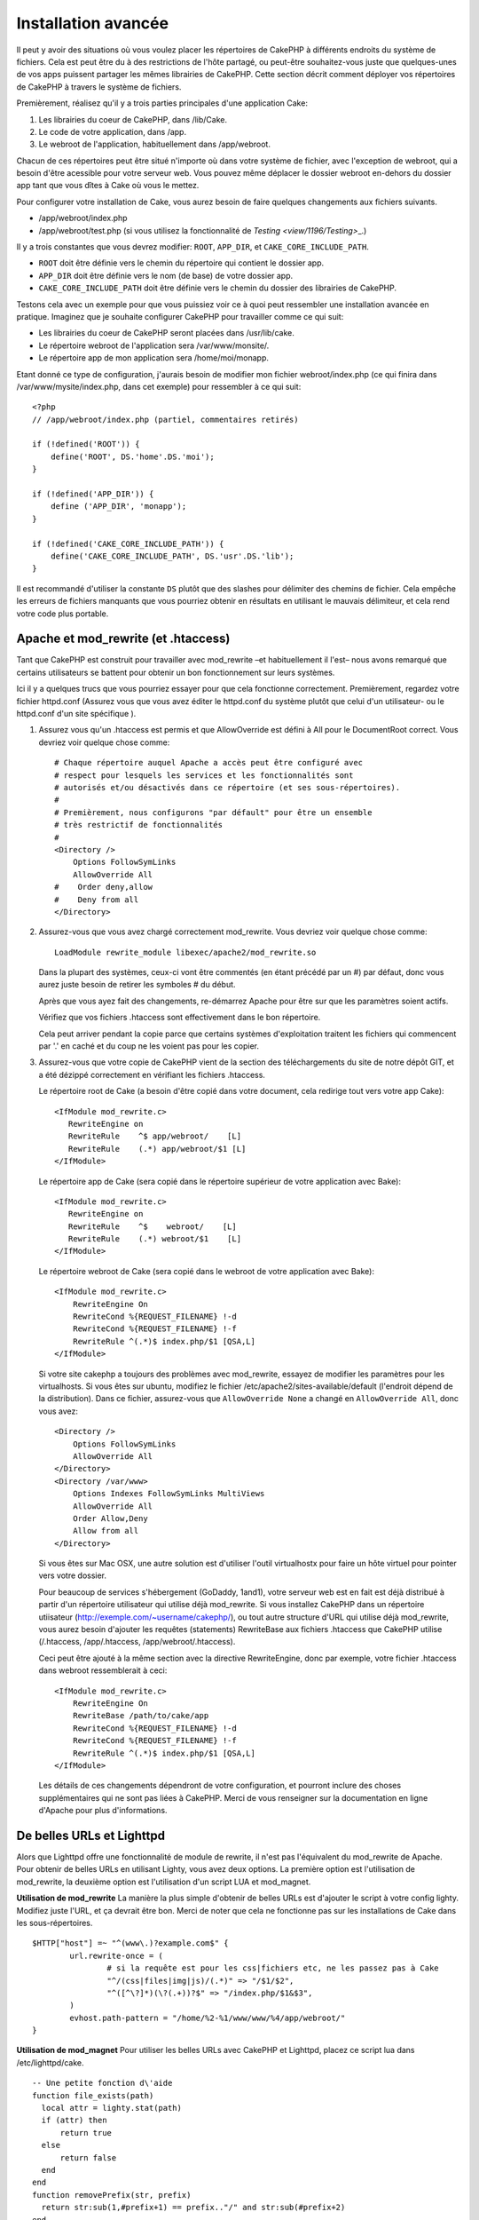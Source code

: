 Installation avancée
####################

Il peut y avoir des situations où vous voulez placer les répertoires de CakePHP
à différents endroits du système de fichiers. Cela est peut être du à des 
restrictions de l'hôte partagé, ou peut-être souhaitez-vous juste que 
quelques-unes de vos apps puissent partager les mêmes librairies de CakePHP. 
Cette section décrit comment déployer vos répertoires de CakePHP à travers 
le système de fichiers.

Premièrement, réalisez qu'il y a trois parties principales d'une application 
Cake:

#. Les librairies du coeur de CakePHP, dans /lib/Cake.
#. Le code de votre application, dans /app.
#. Le webroot de l'application, habituellement dans /app/webroot.

Chacun de ces répertoires peut être situé n'importe où dans votre 
système de fichier, avec l'exception de webroot, qui a besoin d'être acessible 
pour votre serveur web. Vous pouvez même déplacer le dossier webroot en-dehors 
du dossier app tant que vous dîtes à Cake où vous le mettez.

Pour configurer votre installation de Cake, vous aurez besoin de faire quelques 
changements aux fichiers suivants.

-  /app/webroot/index.php
-  /app/webroot/test.php (si vous utilisez la fonctionnalité de 
   `Testing <view/1196/Testing>`\_.)

Il y a trois constantes que vous devrez modifier: ``ROOT``,
``APP_DIR``, et ``CAKE_CORE_INCLUDE_PATH``.


- ``ROOT`` doit être définie vers le chemin du répertoire qui contient le 
  dossier app.
- ``APP_DIR`` doit être définie vers le nom (de base) de votre dossier app.
- ``CAKE_CORE_INCLUDE_PATH`` doit être définie vers le chemin du dossier 
  des librairies de CakePHP.

Testons cela avec un exemple pour que vous puissiez voir ce à quoi peut 
ressembler une installation avancée en pratique. Imaginez que je souhaite 
configurer CakePHP pour travailler comme ce qui suit:

-  Les librairies du coeur de CakePHP seront placées dans /usr/lib/cake.
-  Le répertoire webroot de l'application sera /var/www/monsite/.
-  Le répertoire app de mon application sera /home/moi/monapp.

Etant donné ce type de configuration, j'aurais besoin de modifier mon fichier 
webroot/index.php (ce qui finira dans /var/www/mysite/index.php, dans cet 
exemple) pour ressembler à ce qui suit::

    <?php
    // /app/webroot/index.php (partiel, commentaires retirés) 
    
    if (!defined('ROOT')) {
        define('ROOT', DS.'home'.DS.'moi');
    }
    
    if (!defined('APP_DIR')) {
        define ('APP_DIR', 'monapp');
    }
    
    if (!defined('CAKE_CORE_INCLUDE_PATH')) {
        define('CAKE_CORE_INCLUDE_PATH', DS.'usr'.DS.'lib');
    }

Il est recommandé d'utiliser la constante ``DS`` plutôt que des slashes pour 
délimiter des chemins de fichier. Cela empêche les erreurs de fichiers 
manquants que vous pourriez obtenir en résultats en utilisant le mauvais
délimiteur, et cela rend votre code plus portable.

Apache et mod\_rewrite (et .htaccess)
=====================================

Tant que CakePHP est construit pour travailler avec mod\_rewrite –et
habituellement il l'est– nous avons remarqué que certains utilisateurs 
se battent pour obtenir un bon fonctionnement sur leurs systèmes.

Ici il y a quelques trucs que vous pourriez essayer pour que cela
fonctionne correctement. Premièrement, regardez votre fichier
httpd.conf (Assurez vous que vous avez éditer le httpd.conf du système 
plutôt que celui d'un utilisateur- ou le httpd.conf d'un site spécifique ).


#. Assurez vous qu'un .htaccess est permis et que AllowOverride est défini à 
   All pour le DocumentRoot correct. Vous devriez voir quelque chose comme::

       # Chaque répertoire auquel Apache a accès peut être configuré avec
       # respect pour lesquels les services et les fonctionnalités sont 
       # autorisés et/ou désactivés dans ce répertoire (et ses sous-répertoires).
       #
       # Premièrement, nous configurons "par défault" pour être un ensemble 
       # très restrictif de fonctionnalités
       #
       <Directory />
           Options FollowSymLinks
           AllowOverride All
       #    Order deny,allow
       #    Deny from all
       </Directory>

#. Assurez-vous que vous avez chargé correctement mod\_rewrite. Vous devriez 
   voir quelque chose comme::

       LoadModule rewrite_module libexec/apache2/mod_rewrite.so

   Dans la plupart des systèmes, ceux-ci vont être commentés (en étant 
   précédé par un #) par défaut, donc vous aurez juste besoin de retirer 
   les symboles # du début.

   Après que vous ayez fait des changements, re-démarrez Apache pour être sur 
   que les paramètres soient actifs.

   Vérifiez que vos fichiers .htaccess sont effectivement dans le bon 
   répertoire.

   Cela peut arriver pendant la copie parce que certains systèmes 
   d'exploitation traitent les fichiers qui commencent par '.' en caché et du 
   coup ne les voient pas pour les copier.

#. Assurez-vous que votre copie de CakePHP vient de la section des 
   téléchargements du site de notre dépôt GIT, et a été dézippé correctement 
   en vérifiant les fichiers .htaccess.

   Le répertoire root de Cake (a besoin d'être copié dans votre document, cela 
   redirige tout vers votre app Cake)::
   
       <IfModule mod_rewrite.c>
          RewriteEngine on
          RewriteRule    ^$ app/webroot/    [L]
          RewriteRule    (.*) app/webroot/$1 [L]
       </IfModule>

   Le répertoire app de Cake (sera copié dans le répertoire supérieur de votre 
   application avec Bake)::
   
       <IfModule mod_rewrite.c>
          RewriteEngine on
          RewriteRule    ^$    webroot/    [L]
          RewriteRule    (.*) webroot/$1    [L]
       </IfModule>

   Le répertoire webroot de Cake (sera copié dans le webroot de votre 
   application avec Bake)::

       <IfModule mod_rewrite.c>
           RewriteEngine On
           RewriteCond %{REQUEST_FILENAME} !-d
           RewriteCond %{REQUEST_FILENAME} !-f
           RewriteRule ^(.*)$ index.php/$1 [QSA,L]
       </IfModule>

   Si votre site cakephp a toujours des problèmes avec mod\_rewrite, 
   essayez de modifier les paramètres pour les virtualhosts. Si vous 
   êtes sur ubuntu, modifiez le fichier /etc/apache2/sites-available/default 
   (l'endroit dépend de la distribution). Dans ce fichier, assurez-vous 
   que ``AllowOverride None`` a changé en ``AllowOverride All``, donc vous 
   avez::

       <Directory />
           Options FollowSymLinks
           AllowOverride All
       </Directory>
       <Directory /var/www>
           Options Indexes FollowSymLinks MultiViews
           AllowOverride All
           Order Allow,Deny
           Allow from all
       </Directory>

   Si vous êtes sur Mac OSX, une autre solution est d'utiliser l'outil 
   virtualhostx pour faire un hôte virtuel pour pointer vers votre dossier.

   Pour beaucoup de services s'hébergement (GoDaddy, 1and1), votre serveur web 
   est en fait est déjà distribué à partir d'un répertoire utilisateur qui 
   utilise déjà mod\_rewrite. Si vous installez CakePHP dans un répertoire 
   utiisateur (http://exemple.com/~username/cakephp/), ou tout autre structure 
   d'URL qui utilise déjà mod\_rewrite, vous aurez besoin d'ajouter les 
   requêtes (statements) RewriteBase aux fichiers .htaccess que CakePHP 
   utilise (/.htaccess, /app/.htaccess, /app/webroot/.htaccess).

   Ceci peut être ajouté à la même section avec la directive RewriteEngine, 
   donc par exemple, votre fichier .htaccess dans webroot ressemblerait à ceci::

       <IfModule mod_rewrite.c>
           RewriteEngine On
           RewriteBase /path/to/cake/app
           RewriteCond %{REQUEST_FILENAME} !-d
           RewriteCond %{REQUEST_FILENAME} !-f
           RewriteRule ^(.*)$ index.php/$1 [QSA,L]
       </IfModule>

   Les détails de ces changements dépendront de votre configuration, et 
   pourront inclure des choses supplémentaires qui ne sont pas liées à 
   CakePHP. Merci de vous renseigner sur la documentation en ligne d'Apache 
   pour plus d'informations.

De belles URLs et Lighttpd
==========================

Alors que Lighttpd offre une fonctionnalité de module de rewrite, il n'est pas 
l'équivalent du mod\_rewrite de Apache. Pour obtenir de belles URLs en 
utilisant Lighty, vous avez deux options. La première option est l'utilisation 
de mod\_rewrite, la deuxième option est l'utilisation d'un script LUA et 
mod\_magnet.

**Utilisation de mod\_rewrite**
La manière la plus simple d'obtenir de belles URLs est d'ajouter le 
script à votre config lighty. Modifiez juste l'URL, et ça devrait 
être bon. Merci de noter que cela ne fonctionne pas sur les installations 
de Cake dans les sous-répertoires. 

::

    $HTTP["host"] =~ "^(www\.)?example.com$" {
            url.rewrite-once = (
                    # si la requête est pour les css|fichiers etc, ne les passez pas à Cake
                    "^/(css|files|img|js)/(.*)" => "/$1/$2",
                    "^([^\?]*)(\?(.+))?$" => "/index.php/$1&$3",
            )
            evhost.path-pattern = "/home/%2-%1/www/www/%4/app/webroot/"
    }

**Utilisation de mod\_magnet**
Pour utiliser les belles URLs avec CakePHP et Lighttpd, placez ce script lua 
dans /etc/lighttpd/cake.

::

    -- Une petite fonction d\'aide
    function file_exists(path)
      local attr = lighty.stat(path)
      if (attr) then
          return true
      else
          return false
      end
    end
    function removePrefix(str, prefix)
      return str:sub(1,#prefix+1) == prefix.."/" and str:sub(#prefix+2)
    end
    
    -- prefix without the trailing slash
    local prefix = ''
    
    -- the magic ;)
    if (not file_exists(lighty.env["physical.path"])) then
        -- file still missing. pass it to the fastcgi backend
        request_uri = removePrefix(lighty.env["uri.path"], prefix)
        if request_uri then
          lighty.env["uri.path"]          = prefix .. "/index.php"
          local uriquery = lighty.env["uri.query"] or ""
          lighty.env["uri.query"] = uriquery .. (uriquery ~= "" and "&" or "") .. "url=" .. request_uri
          lighty.env["physical.rel-path"] = lighty.env["uri.path"]
          lighty.env["request.orig-uri"]  = lighty.env["request.uri"]
          lighty.env["physical.path"]     = lighty.env["physical.doc-root"] .. lighty.env["physical.rel-path"]
        end
    end
    -- fallthrough will put it back into the lighty request loop
    -- that means we get the 304 handling for free. ;)

.. note::

    Si vous lancez votre installation CakePHP depuis un sous-répertoire, vous 
    devez mettre prefix = 'subdirectory\_name' dans le script ci-dessus.

Ensuite dîtes vos vhost à Lighttpd::

    $HTTP["host"] =~ "exemple.com" {
            server.error-handler-404  = "/index.php"

            magnet.attract-physical-path-to = ( "/etc/lighttpd/cake.lua" )

            server.document-root = "/var/www/cake-1.2/app/webroot/"

            # Think about getting vim tmp files out of the way too
            url.access-deny = (
                    "~", ".inc", ".sh", "sql", ".sql", ".tpl.php",
                    ".xtmpl", "Entries", "Repository", "Root",
                    ".ctp", "empty"
            )
    }


De belles URLs sur nginx
========================

nginx est un serveur populaire qui, comme Lighttpd, utilise moins 
de ressources système. Son inconvénient est qu'il ne fait pas usage de 
fichiers .htaccess comme Apache et Lighttpd, il est donc nécessaire de créer 
les URLs réécrites dans la configuration du site disponibles. selon 
votre configuration, vous devrez modifier cela, mais à tout le moins, 
vous aurez besoin de PHP fonctionnant comme une instance FastCGI.

::

    server {
        listen   80;
        server_name www.exemple.com;
        rewrite ^(.*) http://exemple.com$1 permanent;
    }

    server {
        listen   80;
        server_name exemple.com;
    
        # root directive should be global
        root   /var/www/exemple.com/public/app/webroot/;

        access_log /var/www/exemple.com/log/access.log;
        error_log /var/www/exemple.com/log/error.log;

        location / {
            index  index.php index.html index.htm;
            try_files $uri $uri/ /index.php?$uri&$args;
        }

        location ~ \.php$ {
            include /etc/nginx/fcgi.conf;
            fastcgi_pass    127.0.0.1:10005;
            fastcgi_index   index.php;
            fastcgi_param SCRIPT_FILENAME /var/www/exemple.com/public/app/webroot$fastcgi_script_name;
        }
    }

Rewrites d'URL sur IIS7 (serveurs Windows)
==========================================

IIS7 ne supporte pas nativement les fichiers .htaccess. Bien qu'il existe des 
add-ons qui peuvent ajouter ce support, vous pouvez aussi importer les règles 
des .htaccess dans IIS pour utiliser les rewrites natifs de CakePHP. Pour ce 
faire, suivez les étapes:

#. Utilisez l'installeur de la plateforme Web de Microsoft pour installer le
   Module de Rewrite 2.0.
#. Créez un nouveau fichier dans votre dossier CakePHP, appelé web.config.
#. Utilisez Notepad ou tout autre éditeur XML-safe, copiez le code suivant 
   dans votre nouveau fichier web.config...

::

    <?xml version="1.0" encoding="UTF-8"?>
    <configuration>
        <system.webServer>
            <rewrite>
                <rules>
                <rule name="Imported Rule 1" stopProcessing="true">
                <match url="^(.*)$" ignoreCase="false" />
                <conditions logicalGrouping="MatchAll">
                            <add input="{REQUEST_FILENAME}" matchType="IsDirectory" negate="true" />
                            <add input="{REQUEST_FILENAME}" matchType="IsFile" negate="true" />
                </conditions>
    
                <action type="Rewrite" url="index.php?url={R:1}" appendQueryString="true" />
    
                </rule>
    
                <rule name="Imported Rule 2" stopProcessing="true">
                  <match url="^$" ignoreCase="false" />
                  <action type="Rewrite" url="/" />
                </rule>
                <rule name="Imported Rule 3" stopProcessing="true">
                  <match url="(.*)" ignoreCase="false" />
                  <action type="Rewrite" url="/{R:1}" />
                </rule>
                <rule name="Imported Rule 4" stopProcessing="true">
                  <match url="^(.*)$" ignoreCase="false" />
                  <conditions logicalGrouping="MatchAll">
                            <add input="{REQUEST_FILENAME}" matchType="IsDirectory" negate="true" />
                            <add input="{REQUEST_FILENAME}" matchType="IsFile" negate="true" />
                  </conditions>
                  <action type="Rewrite" url="index.php/{R:1}" appendQueryString="true" />
                </rule>
                </rules>
            </rewrite>
        </system.webServer>
    </configuration>


Il est également possible d'utiliser la fonctionnalité Import dans l'URL 
IIS de Réécriture du module pour importer des règles directement à 
partir des fichiers .htaccess de CakePHP dans la racine, /app/, et 
/app/webroot/ - même si quelques modifications dans IIS peuvent être 
nécessaires pour faire fonctionner ces applications. Lors de l'importation 
des règles de cette façon, IIS crée automatiquement votre fichier web.config 
pour vous.

Une fois que le fichier web.config est créé avec les bonnes règles de 
réécriture des liens de IIS, les liens CakePHP, les CSS, les JS, et 
le reroutage devraient fonctionner correctement.


.. meta::
    :title lang=fr: Installation avancée
    :keywords lang=fr: dossier des libraries,librairies du coeur,code de l'application,différents endroits,système de fichiers,constantes,webroot,restrictions,apps,serveur web,lib,cakephp,répertoires,chemin